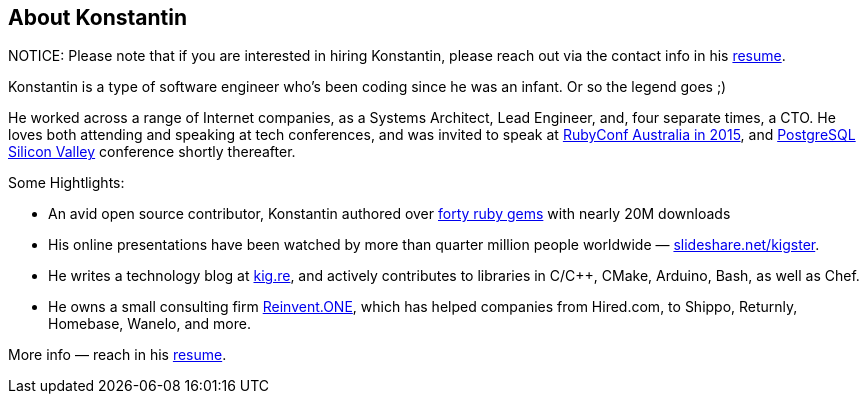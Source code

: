 :page-asciidoc: true
:page-author_id: 1
:page-layout: page
:page-liquid:
:page-image_url: '/assets/images/posts/kig/kig-2015-geekcamp-328x328.png'
:page-title: "About"
:page-add_to_menu: true
:page-asciidoc_toc: true


== About Konstantin

NOTICE: Please note that if you are interested in hiring Konstantin, please reach out via the contact info in his https://bit.ly/kig-resume[resume].

Konstantin is a type of software engineer who's been coding since he was an infant. Or so the legend goes ;) 

He worked across a range of Internet companies, as a Systems Architect, Lead Engineer, and, four separate times, a CTO. He loves both attending and speaking at tech conferences, and was invited to speak at https://www.youtube.com/watch?v=fd9i0GAzZI8[RubyConf Australia in 2015], and https://www.youtube.com/watch?v=9Hf8Bfvb3hE[PostgreSQL Silicon Valley] conference shortly thereafter.

Some Hightlights:

 * An avid open source contributor, Konstantin authored over https://rubygems.org/profiles/kigster[forty ruby gems] with nearly 20M downloads

 * His online presentations have been watched by more than quarter million people worldwide — https://slideshare.net/kigster[slideshare.net/kigster].

 * He writes a technology blog at https://kig.re/[kig.re], and actively contributes to libraries in C/C++, CMake, Arduino, Bash, as well as Chef.

 * He owns a small consulting firm https://reinvent.one[Reinvent.ONE], which has helped companies from Hired.com, to Shippo, Returnly, Homebase, Wanelo, and more.

More info — reach in his https://bit.ly/kig-resume[resume].
